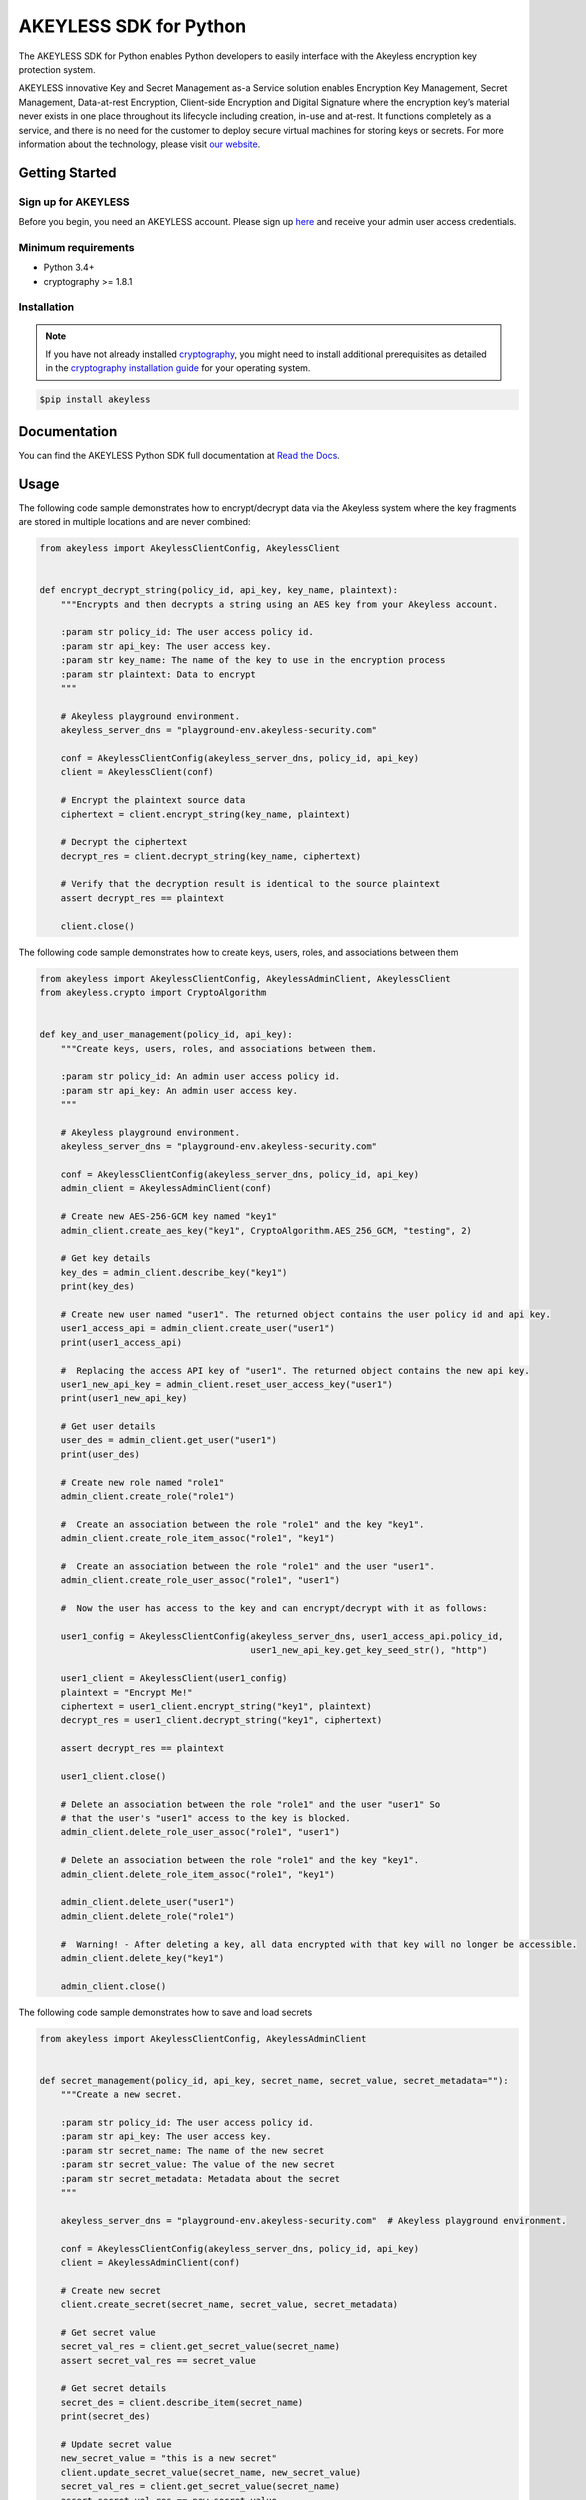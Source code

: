 #######################
AKEYLESS SDK for Python
#######################

The AKEYLESS SDK for Python enables Python developers to easily interface with the Akeyless encryption key protection system.

AKEYLESS innovative Key and Secret Management as-a Service solution enables Encryption Key Management, Secret Management, Data-at-rest Encryption, Client-side Encryption and Digital Signature where the encryption key’s material never exists in one place throughout its lifecycle including creation, in-use and at-rest. It functions completely as a service, and there is no need for the customer to deploy secure virtual machines for storing keys or secrets. For more information about the technology, please visit `our website`_.

***************
Getting Started
***************
Sign up for AKEYLESS
====================

Before you begin, you need an AKEYLESS account. Please sign up `here`_ and receive your admin user access credentials.


Minimum requirements
====================

* Python 3.4+
* cryptography >= 1.8.1

Installation
============

.. note::
    If you have not already installed `cryptography`_, you might need to install additional prerequisites as
    detailed in the `cryptography installation guide`_ for your operating system.

.. code::

    $pip install akeyless

*************
Documentation
*************

You can find the AKEYLESS Python SDK full documentation at `Read the Docs`_.

*****
Usage
*****

The following code sample demonstrates how to encrypt/decrypt data via the Akeyless system where the key fragments are stored in multiple locations and are never combined:

.. code::

    from akeyless import AkeylessClientConfig, AkeylessClient


    def encrypt_decrypt_string(policy_id, api_key, key_name, plaintext):
        """Encrypts and then decrypts a string using an AES key from your Akeyless account.

        :param str policy_id: The user access policy id.
        :param str api_key: The user access key.
        :param str key_name: The name of the key to use in the encryption process
        :param str plaintext: Data to encrypt
        """

        # Akeyless playground environment.
        akeyless_server_dns = "playground-env.akeyless-security.com"

        conf = AkeylessClientConfig(akeyless_server_dns, policy_id, api_key)
        client = AkeylessClient(conf)

        # Encrypt the plaintext source data
        ciphertext = client.encrypt_string(key_name, plaintext)

        # Decrypt the ciphertext
        decrypt_res = client.decrypt_string(key_name, ciphertext)

        # Verify that the decryption result is identical to the source plaintext
        assert decrypt_res == plaintext

        client.close()


The following code sample demonstrates how to create keys, users, roles, and associations between them

.. code::

    from akeyless import AkeylessClientConfig, AkeylessAdminClient, AkeylessClient
    from akeyless.crypto import CryptoAlgorithm


    def key_and_user_management(policy_id, api_key):
        """Create keys, users, roles, and associations between them.

        :param str policy_id: An admin user access policy id.
        :param str api_key: An admin user access key.
        """

        # Akeyless playground environment.
        akeyless_server_dns = "playground-env.akeyless-security.com"

        conf = AkeylessClientConfig(akeyless_server_dns, policy_id, api_key)
        admin_client = AkeylessAdminClient(conf)

        # Create new AES-256-GCM key named "key1"
        admin_client.create_aes_key("key1", CryptoAlgorithm.AES_256_GCM, "testing", 2)

        # Get key details
        key_des = admin_client.describe_key("key1")
        print(key_des)

        # Create new user named "user1". The returned object contains the user policy id and api key.
        user1_access_api = admin_client.create_user("user1")
        print(user1_access_api)

        #  Replacing the access API key of "user1". The returned object contains the new api key.
        user1_new_api_key = admin_client.reset_user_access_key("user1")
        print(user1_new_api_key)

        # Get user details
        user_des = admin_client.get_user("user1")
        print(user_des)

        # Create new role named "role1"
        admin_client.create_role("role1")

        #  Create an association between the role "role1" and the key "key1".
        admin_client.create_role_item_assoc("role1", "key1")

        #  Create an association between the role "role1" and the user "user1".
        admin_client.create_role_user_assoc("role1", "user1")

        #  Now the user has access to the key and can encrypt/decrypt with it as follows:

        user1_config = AkeylessClientConfig(akeyless_server_dns, user1_access_api.policy_id,
                                            user1_new_api_key.get_key_seed_str(), "http")

        user1_client = AkeylessClient(user1_config)
        plaintext = "Encrypt Me!"
        ciphertext = user1_client.encrypt_string("key1", plaintext)
        decrypt_res = user1_client.decrypt_string("key1", ciphertext)

        assert decrypt_res == plaintext

        user1_client.close()

        # Delete an association between the role "role1" and the user "user1" So
        # that the user's "user1" access to the key is blocked.
        admin_client.delete_role_user_assoc("role1", "user1")

        # Delete an association between the role "role1" and the key "key1".
        admin_client.delete_role_item_assoc("role1", "key1")

        admin_client.delete_user("user1")
        admin_client.delete_role("role1")

        #  Warning! - After deleting a key, all data encrypted with that key will no longer be accessible.
        admin_client.delete_key("key1")

        admin_client.close()

The following code sample demonstrates how to save and load secrets

.. code::

    from akeyless import AkeylessClientConfig, AkeylessAdminClient


    def secret_management(policy_id, api_key, secret_name, secret_value, secret_metadata=""):
        """Create a new secret.

        :param str policy_id: The user access policy id.
        :param str api_key: The user access key.
        :param str secret_name: The name of the new secret
        :param str secret_value: The value of the new secret
        :param str secret_metadata: Metadata about the secret
        """

        akeyless_server_dns = "playground-env.akeyless-security.com"  # Akeyless playground environment.

        conf = AkeylessClientConfig(akeyless_server_dns, policy_id, api_key)
        client = AkeylessAdminClient(conf)

        # Create new secret
        client.create_secret(secret_name, secret_value, secret_metadata)

        # Get secret value
        secret_val_res = client.get_secret_value(secret_name)
        assert secret_val_res == secret_value

        # Get secret details
        secret_des = client.describe_item(secret_name)
        print(secret_des)

        # Update secret value
        new_secret_value = "this is a new secret"
        client.update_secret_value(secret_name, new_secret_value)
        secret_val_res = client.get_secret_value(secret_name)
        assert secret_val_res == new_secret_value

        client.close()


You can find more examples in the `examples directory`_


*******
License
*******
This SDK is distributed under the `Apache License, Version 2.0`_ see LICENSE.txt for more information.


.. _our website: https://www.akeyless-security.com/
.. _here: http://portal.akeyless-security.com/signup
.. _cryptography: https://cryptography.io/en/latest/
.. _cryptography installation guide: https://cryptography.io/en/latest/installation/
.. _Read the Docs:
.. _Apache License, Version 2.0: http://www.apache.org/licenses/LICENSE-2.0
.. _examples directory: https://github.com/akeylesslabs/akeyless-python-sdk-examples/tree/master/examples/src
